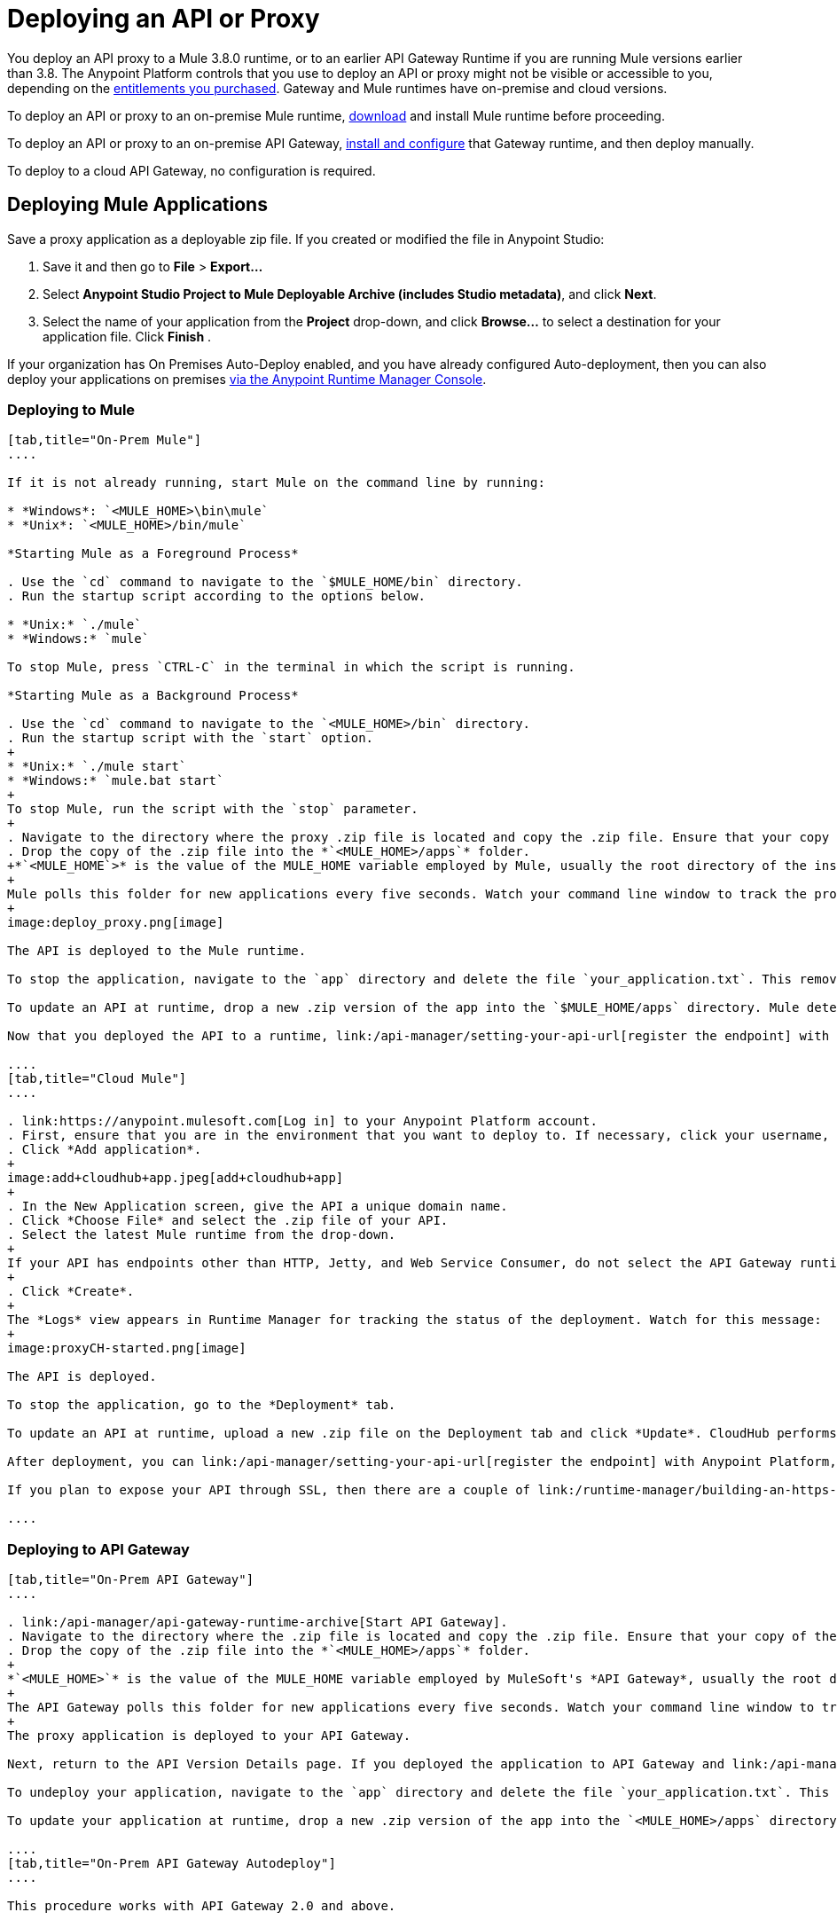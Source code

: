 = Deploying an API or Proxy
:keywords: api, proxy, gateway, apikit, deploy

You deploy an API proxy to a Mule 3.8.0 runtime, or to an earlier API Gateway Runtime if you are running Mule versions earlier than 3.8. The Anypoint Platform controls that you use to deploy an API or proxy might not be visible or accessible to you, depending on the link:/release-notes/api-manager-release-notes#april-2016-release[entitlements you purchased]. Gateway and Mule runtimes have on-premise and cloud versions. 

To deploy an API or proxy to an on-premise Mule runtime, link:/mule-user-guide/v/3.8/downloading-and-starting-mule-esb[download] and install Mule runtime before proceeding. 

To deploy an API or proxy to an on-premise API Gateway, link:/api-manager/configuring-an-api-gateway[install and configure] that Gateway runtime, and then deploy manually. 

To deploy to a cloud API Gateway, no configuration is required.

== Deploying Mule Applications

Save a proxy application as a deployable zip file. If you created or modified the file in Anypoint Studio:

. Save it and then go to *File* > *Export...*
. Select *Anypoint Studio Project to Mule Deployable Archive (includes Studio metadata)*, and click *Next*.
. Select the name of your application from the *Project* drop-down, and click *Browse...* to select a destination for your application file. Click *Finish* .

If your organization has On Premises Auto-Deploy enabled, and you have already configured Auto-deployment, then you can also deploy your applications on premises link:/runtime-manager/managing-servers[via the Anypoint Runtime Manager Console].

=== Deploying to Mule

[tabs]
------
[tab,title="On-Prem Mule"]
....

If it is not already running, start Mule on the command line by running:

* *Windows*: `<MULE_HOME>\bin\mule`
* *Unix*: `<MULE_HOME>/bin/mule`

*Starting Mule as a Foreground Process*

. Use the `cd` command to navigate to the `$MULE_HOME/bin` directory.
. Run the startup script according to the options below.

* *Unix:* `./mule`
* *Windows:* `mule`

To stop Mule, press `CTRL-C` in the terminal in which the script is running.

*Starting Mule as a Background Process*

. Use the `cd` command to navigate to the `<MULE_HOME>/bin` directory.
. Run the startup script with the `start` option.
+
* *Unix:* `./mule start`
* *Windows:* `mule.bat start`
+
To stop Mule, run the script with the `stop` parameter.
+
. Navigate to the directory where the proxy .zip file is located and copy the .zip file. Ensure that your copy of the file does not have any spaces in the name. 
. Drop the copy of the .zip file into the *`<MULE_HOME>/apps`* folder.
+*`<MULE_HOME`>* is the value of the MULE_HOME variable employed by Mule, usually the root directory of the installation, such as `/opt/Mule/mule-standalone-3.6.0/`.
+
Mule polls this folder for new applications every five seconds. Watch your command line window to track the progress of the deployment.
+
image:deploy_proxy.png[image]

The API is deployed to the Mule runtime.

To stop the application, navigate to the `app` directory and delete the file `your_application.txt`. This removes your application from the `/app` directory, which automatically undeploys it.

To update an API at runtime, drop a new .zip version of the app into the `$MULE_HOME/apps` directory. Mule detects this as an existing app update and ensures a clean redeployment of the application.

Now that you deployed the API to a runtime, link:/api-manager/setting-your-api-url[register the endpoint] with the Anypoint Platform, then link:/api-manager/setting-up-an-api-proxy[download a proxy] application to deploy to the API Gateway.

....
[tab,title="Cloud Mule"]
....

. link:https://anypoint.mulesoft.com[Log in] to your Anypoint Platform account.
. First, ensure that you are in the environment that you want to deploy to. If necessary, click your username, then click *Switch environment*.
. Click *Add application*.
+
image:add+cloudhub+app.jpeg[add+cloudhub+app]
+
. In the New Application screen, give the API a unique domain name.
. Click *Choose File* and select the .zip file of your API.
. Select the latest Mule runtime from the drop-down. 
+
If your API has endpoints other than HTTP, Jetty, and Web Service Consumer, do not select the API Gateway runtime.
+
. Click *Create*.
+
The *Logs* view appears in Runtime Manager for tracking the status of the deployment. Watch for this message:
+
image:proxyCH-started.png[image]

The API is deployed.

To stop the application, go to the *Deployment* tab.

To update an API at runtime, upload a new .zip file on the Deployment tab and click *Update*. CloudHub performs a zero downtime update using the new .zip file.

After deployment, you can link:/api-manager/setting-your-api-url[register the endpoint] with Anypoint Platform, and link:/api-manager/setting-up-an-api-proxy[download a proxy] application to deploy to the API Gateway.

If you plan to expose your API through SSL, then there are a couple of link:/runtime-manager/building-an-https-service[additional steps] you need to take.

....
------

=== Deploying to API Gateway

[tabs]
------
[tab,title="On-Prem API Gateway"]
....

. link:/api-manager/api-gateway-runtime-archive[Start API Gateway].
. Navigate to the directory where the .zip file is located and copy the .zip file. Ensure that your copy of the file does not have any spaces in the name. 
. Drop the copy of the .zip file into the *`<MULE_HOME>/apps`* folder.
+
*`<MULE_HOME>`* is the value of the MULE_HOME variable employed by MuleSoft's *API Gateway*, usually the root directory of the installation, such as `/opt/Mule/api-gateway-2.2.0/`.
+
The API Gateway polls this folder for new applications every five seconds. Watch your command line window to track the progress of the deployment.
+
The proxy application is deployed to your API Gateway.

Next, return to the API Version Details page. If you deployed the application to API Gateway and link:/api-manager/setting-your-api-url[set your API URL] in the Version Details page to match the inbound endpoint in your application, the Anypoint Platform agent tracks your endpoint. The indicator light turns green.

To undeploy your application, navigate to the `app` directory and delete the file `your_application.txt`. This removes your application from the `/app` directory, which automatically undeploys it from the API Gateway.

To update your application at runtime, drop a new .zip version of the app into the `<MULE_HOME>/apps` directory. The API Gateway detects this as an existing app update and ensures a clean redeployment of the application.

....
[tab,title="On-Prem API Gateway Autodeploy"]
....

This procedure works with API Gateway 2.0 and above.


. Register your server in the Runtime Manager using these simplified instructions or the link:/runtime-manager/managing-servers#add-a-server[full instructions].
. In Anypoint Platform, go to *Runtime Manager*.
+
If using the Anypoint Platform on premises, this section is named *Applications*.

. Click the *Servers* tab, then *Add Servers*.
. The Add Servers screen displays a command which includes _*token*_ specifically generated for your Gateway Runtime. Copy this token to your clipboard.
. In the server where your gateway resides, open a terminal and go to the gateway's `bin` directory.
. Run the following command:


[source, code, linenums]
----
./amc_setup -H <token> <server name>
----
+
`<token>` is the token displayed in the Add Servers screen, and `<server name>` is the name you select for your server. This should register your server with the link:/runtime-manager[Runtime Manager console].

. link:/api-manager/api-gateway-runtime-archive[Start API Gateway].
. In Anypoint Platform, click *APIs* to go to the API management page.
. Click *Add new API*.
. Anypoint Platform displays the information page for the API, shown below. Under API Status, click *Configure endpoint*.
+
image:conf_api.png[conf_api]
+
. In the endpoint configuration screen, fill in the required information for the API you would like to manage.
+
image:conf_endpoint_props.png[conf_endpoint_props]
+
. Click **Save & deploy**. You see the status of your gateway is running.
+
image:deploy_proxy.png[deploy_proxy]
+
If you don't see the API Gateway, its server was not properly registered. In this case, you see a screen like the one shown below.
+
image:no_server.png[no_server]
+
The screen gives you the option to add a new API Gateway.
+
. Select your gateway, then click *Deploy proxy*.
+
image:deploying.png[deploying]
+
. After deployment, the API status symbol turns green, for active. 

....
[tab,title="Cloud API Gateway - Automatic"]
....

To deploy to CloudHub automatically, use the Anypoint Platform account where your API is registered. Your user account must have the appropriate permissions both on CloudHub and on the API Platform. If this is not the case, see the next tab *CloudHub API Gateway - Manual*.

Currently, HTTPS proxies can only be deployed to CloudHub manually.

. In your API Administration page, click *Configure Endpoint* under the API Status section.
. Tick the box labeled *Configure proxy for CloudHub*.
+
image:deploy+ch.png[deploy+ch]
+
When ticking the box, the *Port* field changes.
+
. Click *Save & Deploy* to deploy your proxy right away. Otherwise, click *Save* and deploy later.
After configuring the proxy for CloudHub, a new link labeled *Deploy proxy* appears in the *API Status* section. Use it to open the deploy menu.
+
image:deploy+ch+2.png[deploy+ch+2]

. In the deploy menu, pick an app name, environment, and API Gateway version, or accept the defaults.
+
Under the API Status section, a new link appears labeled *Manage CloduHub proxy*. This links you to the actual application on the Runtime Manager for further management, such as changing the worker type and advanced settings. 
+
. The status of the API deployment is indicated by the marker in the API Status section of the API version page. While the app is starting, a spinner appears. Once it starts successfully, the light turns green.

After the app starts, a new link under the API Status labeled **Re-deploy proxy** appears. If you make changes to the endpoint configuration you can click this link to re-deploy your proxy application to the same CloudHub application.

....
[tab,title="Cloud API Gateway - Manual"]
....

. link:https://anypoint.mulesoft.com[Log in] to your Anypoint Platform account.
. Ensure that you are in the correct environment for deployment. If necessary, click your username, then click *Switch environment* . 
. Click *Add application*.
+
image:add+cloudhub+app.jpeg[add+cloudhub+app]
+
. In the Add Application screen, give your application a unique domain name.
+
The domain name forms part of the URLs that applications should use to call your API, so it should represent your API itself.
+
. Click *Choose file* and select the .zip file of your proxy application or APIkit project.
. Open the *Properties* section and define the following *Environment Variables*.  
+
[source, code, linenums]
----
anypoint.platform.client_id="[your organization's unique client_id]"
anypoint.platform.client_secret="[your organization's unique client secret]"
----
+
Use your client id and client secret, which you can obtain from an Organization Administrator. Log in to Anypoint Platform as an administrator, click the menu icon on the top-left and select the *Access Management* section, then select the *Organization* tab. The client id and secret id appear.
+
. When deploying your application, pick a runtime version in the *Mule Version* field.
. Click *Create*.

. The Runtime Manager automatically moves to the *Logs* view where you can track the status of the deployment. Watch for this message:
+
image:proxyCH-started.png[image]
+
The application is deployed to your API Gateway.

Next, return to your API Version Details page. If you deployed your application with a valid client id and client secret for your Anypoint Platform organization and set your API URL in the Version Details page to match the inbound endpoint in your application's XML configuration, the Anypoint Platform agent should track your endpoint, and the indicator light turns green. 

To undeploy your application, on the *Deployment* tab and click *Stop Application*.

To update your application at runtime, you can upload a new .zip file on the Deployment tab and click *Update*. The API Gateway performs a zero downtime update using the new application file.

If you plan to expose your API through SSL, then there are a couple of link:/runtime-manager/building-an-https-service[additional steps] you need to take.
....
------
